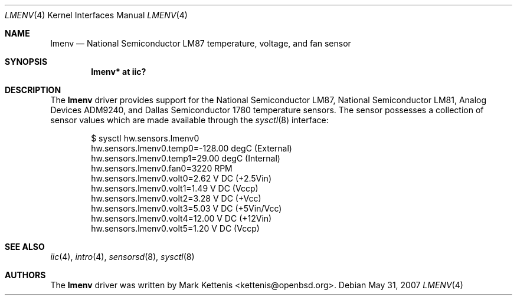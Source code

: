 .\"	$OpenBSD: lmenv.4,v 1.11 2007/05/31 19:19:50 jmc Exp $
.\"
.\" Copyright (c) 2005 Theo de Raadt <deraadt@openbsd.org>
.\"
.\" Permission to use, copy, modify, and distribute this software for any
.\" purpose with or without fee is hereby granted, provided that the above
.\" copyright notice and this permission notice appear in all copies.
.\"
.\" THE SOFTWARE IS PROVIDED "AS IS" AND THE AUTHOR DISCLAIMS ALL WARRANTIES
.\" WITH REGARD TO THIS SOFTWARE INCLUDING ALL IMPLIED WARRANTIES OF
.\" MERCHANTABILITY AND FITNESS. IN NO EVENT SHALL THE AUTHOR BE LIABLE FOR
.\" ANY SPECIAL, DIRECT, INDIRECT, OR CONSEQUENTIAL DAMAGES OR ANY DAMAGES
.\" WHATSOEVER RESULTING FROM LOSS OF USE, DATA OR PROFITS, WHETHER IN AN
.\" ACTION OF CONTRACT, NEGLIGENCE OR OTHER TORTIOUS ACTION, ARISING OUT OF
.\" OR IN CONNECTION WITH THE USE OR PERFORMANCE OF THIS SOFTWARE.
.\"
.Dd $Mdocdate: May 31 2007 $
.Dt LMENV 4
.Os
.Sh NAME
.Nm lmenv
.Nd National Semiconductor LM87 temperature, voltage, and fan sensor
.Sh SYNOPSIS
.Cd "lmenv* at iic?"
.Sh DESCRIPTION
The
.Nm
driver provides support for the National Semiconductor LM87,
National Semiconductor LM81, Analog Devices ADM9240, and
Dallas Semiconductor 1780 temperature sensors.
The sensor possesses a collection of sensor values which are
made available through the
.Xr sysctl 8
interface:
.Bd -literal -offset indent
$ sysctl hw.sensors.lmenv0
hw.sensors.lmenv0.temp0=-128.00 degC (External)
hw.sensors.lmenv0.temp1=29.00 degC (Internal)
hw.sensors.lmenv0.fan0=3220 RPM
hw.sensors.lmenv0.volt0=2.62 V DC (+2.5Vin)
hw.sensors.lmenv0.volt1=1.49 V DC (Vccp)
hw.sensors.lmenv0.volt2=3.28 V DC (+Vcc)
hw.sensors.lmenv0.volt3=5.03 V DC (+5Vin/Vcc)
hw.sensors.lmenv0.volt4=12.00 V DC (+12Vin)
hw.sensors.lmenv0.volt5=1.20 V DC (Vccp)
.Ed
.Sh SEE ALSO
.Xr iic 4 ,
.Xr intro 4 ,
.Xr sensorsd 8 ,
.Xr sysctl 8
.Sh AUTHORS
.An -nosplit
The
.Nm
driver was written by
.An Mark Kettenis Aq kettenis@openbsd.org .
